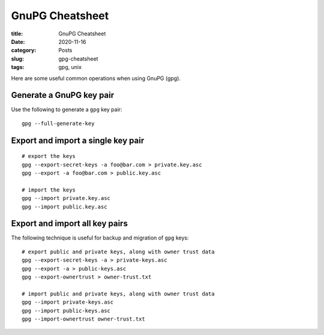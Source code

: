 ****************
GnuPG Cheatsheet
****************

:title: GnuPG Cheatsheet
:date: 2020-11-16
:category: Posts
:slug: gpg-cheatsheet
:tags: gpg, unix

Here are some useful common operations when using GnuPG (gpg).

Generate a GnuPG key pair
#########################
Use the following to generate a ``gpg`` key pair:
::

    gpg --full-generate-key

Export and import a single key pair
###################################
::

    # export the keys
    gpg --export-secret-keys -a foo@bar.com > private.key.asc
    gpg --export -a foo@bar.com > public.key.asc

    # import the keys
    gpg --import private.key.asc
    gpg --import public.key.asc

Export and import all key pairs
###############################
The following technique is useful for backup and migration of ``gpg`` keys:
::

    # export public and private keys, along with owner trust data
    gpg --export-secret-keys -a > private-keys.asc
    gpg --export -a > public-keys.asc
    gpg --export-ownertrust > owner-trust.txt

    # import public and private keys, along with owner trust data
    gpg --import private-keys.asc
    gpg --import public-keys.asc
    gpg --import-ownertrust owner-trust.txt
